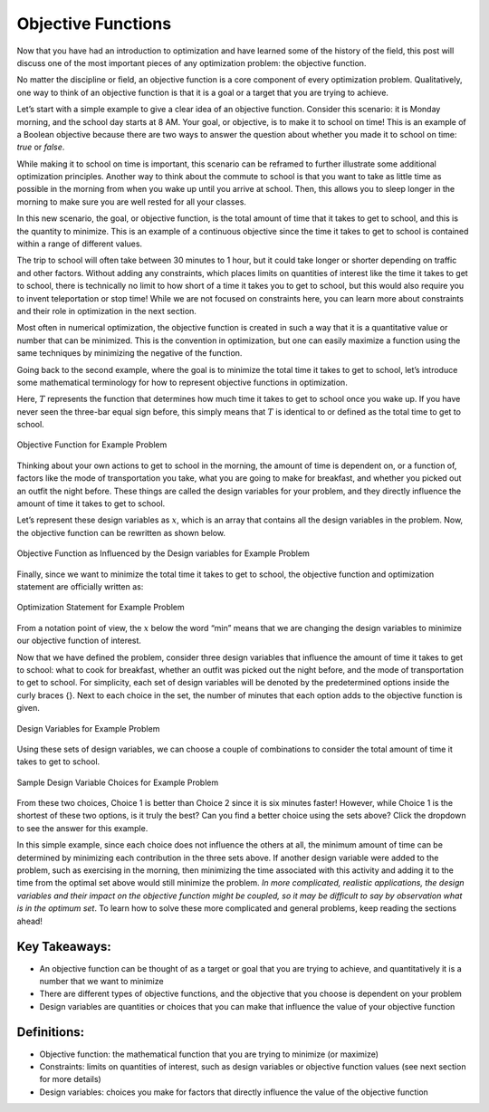 .. role:: boldblue
   :class: boldblue

.. role:: captiontext
   :class: captiontext

===================
Objective Functions
===================

Now that you have had an introduction to optimization and have learned some of the history of the field, this post will discuss one of the most important pieces of any optimization problem: the :boldblue:`objective function`.

No matter the discipline or field, an objective function is a core component of every optimization problem. :boldblue:`Qualitatively, one way to think of an objective function is that it is a goal or a target that you are trying to achieve`. 

Let’s start with a simple example to give a clear idea of an objective function. Consider this scenario: it is Monday morning, and the school day starts at 8 AM. Your goal, or objective, is to make it to school on time! This is an example of a :boldblue:`Boolean objective` because there are two ways to answer the question about whether you made it to school on time: *true* or *false*.  

While making it to school on time is important, this scenario can be reframed to further illustrate some additional optimization principles. Another way to think about the commute to school is that you want to take as little time as possible in the morning from when you wake up until you arrive at school. Then, this allows you to sleep longer in the morning to make sure you are well rested for all your classes. 

In this new scenario, the goal, or objective function, is the total amount of time that it takes to get to school, and this is the quantity to minimize. This is an example of a :boldblue:`continuous objective` since the time it takes to get to school is contained within a range of different values. 

The trip to school will often take between 30 minutes to 1 hour, but it could take longer or shorter depending on traffic and other factors. Without adding any :boldblue:`constraints`, which places limits on quantities of interest like the time it takes to get to school, there is technically no limit to how short of a time it takes you to get to school, but this would also require you to invent teleportation or stop time! While we are not focused on constraints here, you can learn more about constraints and their role in optimization in the next section.

Most often in numerical optimization, the objective function is created in such a way that it is a quantitative value or number that can be minimized. This is the convention in optimization, but one can easily maximize a function using the same techniques by minimizing the negative of the function. 

Going back to the second example, where the goal is to minimize the total time it takes to get to school, let’s introduce some mathematical terminology for how to represent objective functions in optimization. 

Here, :math:`T` represents the function that determines how much time it takes to get to school once you wake up. If you have never seen the three-bar equal sign before, this simply means that :math:`T` is identical to or defined as the total time to get to school. 

.. Note the extra .. after caption text is important to void a legend entry
.. figure:: images/1_ObjFuncs.svg
   :figwidth: 100 %
   :scale: 20 %
   :alt: objective function for example problem
   :align: center

   :captiontext:`Objective Function for Example Problem`

   ..

Thinking about your own actions to get to school in the morning, the amount of time is dependent on, or a function of, factors like the mode of transportation you take, what you are going to make for breakfast, and whether you picked out an outfit the night before. These things are called the :boldblue:`design variables` for your problem, and they directly influence the amount of time it takes to get to school. 

Let’s represent these design variables as :math:`x`, which is an array that contains all the design variables in the problem. Now, the objective function can be rewritten as shown below.

.. figure:: images/2_ObjFuncDVs.svg
   :figwidth: 100 %
   :scale: 20 %
   :alt: objective function, which is influenced by the design variables, for example problem
   :align: center

   :captiontext:`Objective Function as Influenced by the Design variables for Example Problem`

   ..

Finally, since we want to minimize the total time it takes to get to school, the objective function and optimization statement are officially written as:

.. figure:: images/3_OptStatement.svg
   :figwidth: 100 %
   :scale: 15 %
   :alt: optimization statement for example problem
   :align: center

   :captiontext:`Optimization Statement for Example Problem`

   ..

From a notation point of view, the :math:`x` below the word “min” means that we are changing the design variables to minimize our objective function of interest. 

Now that we have defined the problem, consider three design variables that influence the amount of time it takes to get to school: what to cook for breakfast, whether an outfit was picked out the night before, and the mode of transportation to get to school. For simplicity, each set of design variables will be denoted by the predetermined options inside the curly braces {}. Next to each choice in the set, the number of minutes that each option adds to the objective function is given. 

.. figure:: images/4_Choices.svg
   :figwidth: 100 %
   :scale: 15 %
   :alt: design variable choices for example problem
   :align: center

   :captiontext:`Design Variables for Example Problem`

   ..

Using these sets of design variables, we can choose a couple of combinations to consider the total amount of time it takes to get to school. 

.. figure:: images/5_SampleChoices.svg
   :figwidth: 100 %
   :scale: 15 %
   :alt: a couple of design variable choices for example problem
   :align: center

   :captiontext:`Sample Design Variable Choices for Example Problem`
   
   ..

From these two choices, Choice 1 is better than Choice 2 since it is six minutes faster! However, while Choice 1 is the shortest of these two options, is it truly the best? Can you find a better choice using the sets above? Click the dropdown to see the answer for this example. 

.. dropdown:: Test Your Knowledge: What is the optimal choice of design variables for this example? 
   :icon: question

   Looking back at the design variable sets above, it is apparent that a choice can be made that results in a shorter amount of time than Choices 1 and 2. With the following choice for the design variables, the total amount of time it would take to get to school is 13 minutes, which is the optimal time in this scenario!  

   .. figure:: images/6_OptimalChoice.svg
      :figwidth: 100 %
      :scale: 15 %
      :alt: optimal choice of design variables for example problem
      :align: center

      :captiontext:`Optimal Design Variable Choice for Example Problem`

      ..

In this simple example, since each choice does not influence the others at all, the minimum amount of time can be determined by minimizing each contribution in the three sets above. If another design variable were added to the problem, such as exercising in the morning, then minimizing the time associated with this activity and adding it to the time from the optimal set above would still minimize the problem. *In more complicated, realistic applications, the design variables and their impact on the objective function might be coupled, so it may be difficult to say by observation what is in the optimum set*. To learn how to solve these more complicated and general problems, keep reading the sections ahead! 

Key Takeaways:
```````````````
- An objective function can be thought of as a target or goal that you are trying to achieve, and quantitatively it is a number that we want to minimize

- There are different types of objective functions, and the objective that you choose is dependent on your problem 

- Design variables are quantities or choices that you can make that influence the value of your objective function

Definitions:
`````````````

- Objective function: the mathematical function that you are trying to minimize (or maximize)

- Constraints: limits on quantities of interest, such as design variables or objective function values (see next section for more details)

- Design variables: choices you make for factors that directly influence the value of the objective function